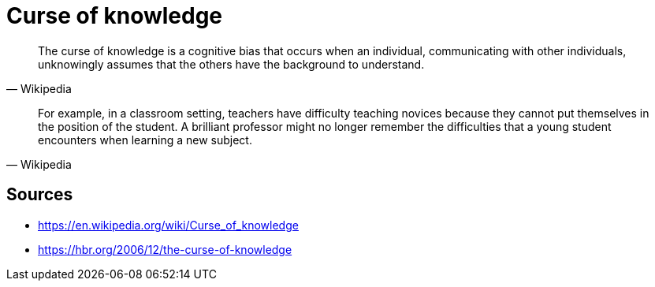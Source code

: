 = Curse of knowledge

[quote, Wikipedia]
The curse of knowledge is a cognitive bias that occurs when an individual, communicating with other individuals, unknowingly assumes that the others have the background to understand.

[quote, Wikipedia]
For example, in a classroom setting, teachers have difficulty teaching novices because they cannot put themselves in the position of the student. 
A brilliant professor might no longer remember the difficulties that a young student encounters when learning a new subject.

== Sources

- https://en.wikipedia.org/wiki/Curse_of_knowledge
- https://hbr.org/2006/12/the-curse-of-knowledge
